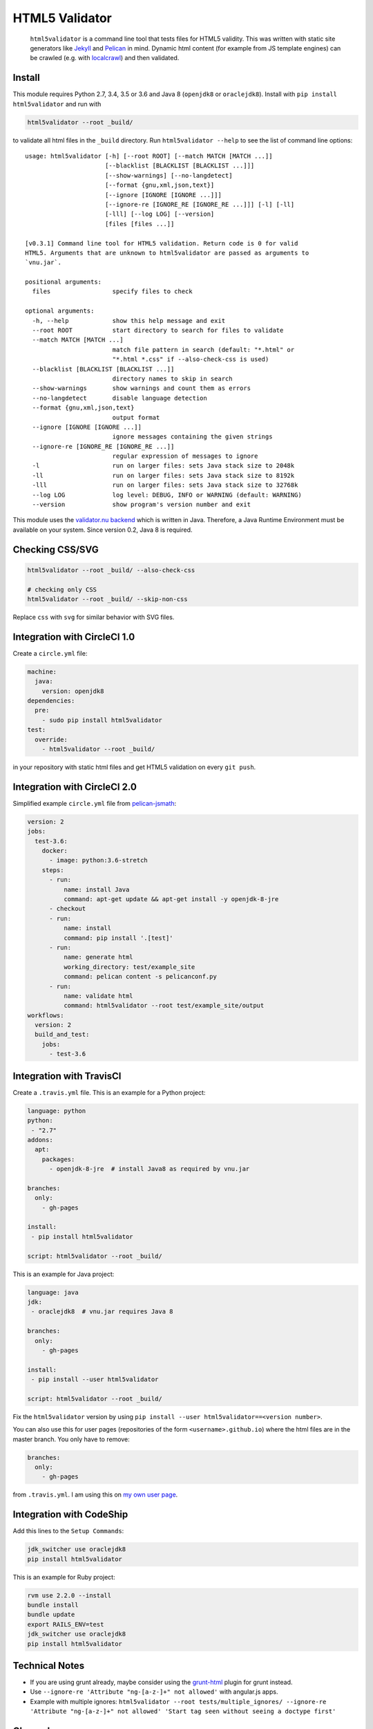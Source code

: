 HTML5 Validator
===============

    ``html5validator`` is a command line tool that tests files for
    HTML5 validity. This was written with static site generators like
    `Jekyll <http://jekyllrb.com/>`_ and
    `Pelican <http://blog.getpelican.com/>`_ in mind. Dynamic html content
    (for example from JS template engines) can be crawled
    (e.g. with `localcrawl <https://github.com/svenkreiss/localcrawl>`_)
    and then validated.

.. image:: https://travis-ci.org/svenkreiss/html5validator.svg?branch=master
    :target: https://travis-ci.org/svenkreiss/html5validator
.. image:: https://badge.fury.io/py/html5validator.svg
    :target: https://pypi.python.org/pypi/html5validator/


Install
-------

This module requires Python 2.7, 3.4, 3.5 or 3.6 and Java 8 (``openjdk8`` or ``oraclejdk8``).
Install with ``pip install html5validator`` and run with

.. code-block:: bash

    html5validator --root _build/

to validate all html files in the ``_build`` directory.
Run ``html5validator --help`` to see the list of command line options::

    usage: html5validator [-h] [--root ROOT] [--match MATCH [MATCH ...]]
                          [--blacklist [BLACKLIST [BLACKLIST ...]]]
                          [--show-warnings] [--no-langdetect]
                          [--format {gnu,xml,json,text}]
                          [--ignore [IGNORE [IGNORE ...]]]
                          [--ignore-re [IGNORE_RE [IGNORE_RE ...]]] [-l] [-ll]
                          [-lll] [--log LOG] [--version]
                          [files [files ...]]

    [v0.3.1] Command line tool for HTML5 validation. Return code is 0 for valid
    HTML5. Arguments that are unknown to html5validator are passed as arguments to
    `vnu.jar`.

    positional arguments:
      files                 specify files to check

    optional arguments:
      -h, --help            show this help message and exit
      --root ROOT           start directory to search for files to validate
      --match MATCH [MATCH ...]
                            match file pattern in search (default: "*.html" or
                            "*.html *.css" if --also-check-css is used)
      --blacklist [BLACKLIST [BLACKLIST ...]]
                            directory names to skip in search
      --show-warnings       show warnings and count them as errors
      --no-langdetect       disable language detection
      --format {gnu,xml,json,text}
                            output format
      --ignore [IGNORE [IGNORE ...]]
                            ignore messages containing the given strings
      --ignore-re [IGNORE_RE [IGNORE_RE ...]]
                            regular expression of messages to ignore
      -l                    run on larger files: sets Java stack size to 2048k
      -ll                   run on larger files: sets Java stack size to 8192k
      -lll                  run on larger files: sets Java stack size to 32768k
      --log LOG             log level: DEBUG, INFO or WARNING (default: WARNING)
      --version             show program's version number and exit

This module uses the `validator.nu backend <https://github.com/validator/validator.github.io>`_
which is written in Java. Therefore, a Java Runtime Environment must be
available on your system. Since version 0.2, Java 8 is required.


Checking CSS/SVG
----------------

.. code-block:: bash

    html5validator --root _build/ --also-check-css

    # checking only CSS
    html5validator --root _build/ --skip-non-css

Replace ``css`` with ``svg`` for similar behavior with SVG files.


Integration with CircleCI 1.0
-----------------------------

Create a ``circle.yml`` file:

.. code-block:: yaml

    machine:
      java:
        version: openjdk8
    dependencies:
      pre:
        - sudo pip install html5validator
    test:
      override:
        - html5validator --root _build/

in your repository with static html files and get HTML5 validation on every
``git push``.


Integration with CircleCI 2.0
-----------------------------

Simplified example ``circle.yml`` file from
`pelican-jsmath <https://github.com/svenkreiss/pelican-jsmath>`_:

.. code-block:: yaml

    version: 2
    jobs:
      test-3.6:
        docker:
          - image: python:3.6-stretch
        steps:
          - run:
              name: install Java
              command: apt-get update && apt-get install -y openjdk-8-jre
          - checkout
          - run:
              name: install
              command: pip install '.[test]'
          - run:
              name: generate html
              working_directory: test/example_site
              command: pelican content -s pelicanconf.py
          - run:
              name: validate html
              command: html5validator --root test/example_site/output
    workflows:
      version: 2
      build_and_test:
        jobs:
          - test-3.6


Integration with TravisCI
-------------------------

Create a ``.travis.yml`` file. This is an example for a Python project:

.. code-block:: yaml

    language: python
    python:
     - "2.7"
    addons:
      apt:
        packages:
          - openjdk-8-jre  # install Java8 as required by vnu.jar

    branches:
      only:
        - gh-pages

    install:
     - pip install html5validator

    script: html5validator --root _build/

This is an example for Java project:

.. code-block:: yaml

    language: java
    jdk:
     - oraclejdk8  # vnu.jar requires Java 8

    branches:
      only:
        - gh-pages

    install:
     - pip install --user html5validator

    script: html5validator --root _build/


Fix the ``html5validator`` version by using
``pip install --user html5validator==<version number>``.

You can also use this for user pages (repositories of the form ``<username>.github.io``)
where the html files are in the master branch. You only have to remove:

.. code-block:: yaml

    branches:
      only:
        - gh-pages

from ``.travis.yml``. I am using this on
`my own user page <https://github.com/svenkreiss/svenkreiss.github.io/blob/master/.travis.yml>`_.


Integration with CodeShip
-------------------------

Add this lines to the ``Setup Commands``:

.. code-block:: yaml

    jdk_switcher use oraclejdk8
    pip install html5validator


This is an example for Ruby project:

.. code-block:: yaml

    rvm use 2.2.0 --install
    bundle install
    bundle update
    export RAILS_ENV=test
    jdk_switcher use oraclejdk8
    pip install html5validator


Technical Notes
---------------

* If you are using grunt already, maybe consider using the
  `grunt-html <https://github.com/jzaefferer/grunt-html>`_ plugin for grunt instead.
* Use ``--ignore-re 'Attribute "ng-[a-z-]+" not allowed'`` with angular.js apps.
* Example with multiple ignores: ``html5validator --root tests/multiple_ignores/ --ignore-re 'Attribute "ng-[a-z-]+" not allowed' 'Start tag seen without seeing a doctype first'``


Changelog
---------

Install a particular version, for example ``0.1.14``, with ``pip install html5validator==0.1.14``.

* `master <https://github.com/svenkreiss/html5validator/compare/v0.3.2...master>`_
* `0.3.2 <https://github.com/svenkreiss/html5validator/compare/v0.3.1...v0.3.2>`_ (2019-11-22)
    * update vnu jar to 18.11.5
    * better output check [PR#57](https://github.com/svenkreiss/html5validator/pull/57) by [@Cyb3r-Jak3](https://github.com/Cyb3r-Jak3)
* `0.3.1 <https://github.com/svenkreiss/html5validator/compare/v0.3.0...v0.3.1>`_ (2018-06-01)
    * update vnu jar to 18.3.0
    * pass remaining command line options to ``vnu.jar``
    * allow to match multiple file patterns, e.g. ``--match *.html *.css``
* `0.3.0 <https://github.com/svenkreiss/html5validator/compare/v0.2.8...v0.3.0>`_ (2018-01-21)
    * update vnu jar to 17.11.1
    * support explicit list of files: ``html5validator file1.html file2.html``
    * new command line options: ``--no-langdetect``, ``--format``
    * new tests for ``--show-warnings`` flag
    * refactored internal API
    * bugfix: check existence of Java
    * bugfix: split Java and vnu.jar command line options
* `0.2.8 <https://github.com/svenkreiss/html5validator/compare/v0.2.7...v0.2.8>`_ (2017-09-08)
    * update vnu jar to 17.9.0
    * suppress a warning from the JDK about picked up environment variables
* `0.2.7 <https://github.com/svenkreiss/html5validator/compare/v0.2.5...v0.2.7>`_ (2017-04-09)
    * update vnu jar to 17.3.0
    * lint Python code
* `0.2.5 <https://github.com/svenkreiss/html5validator/compare/v0.2.4...v0.2.5>`_ (2016-07-30)
    * clamp CLI return value at 255: `PR26 <https://github.com/svenkreiss/html5validator/pull/26>`_
* `0.2.4 <https://github.com/svenkreiss/html5validator/compare/v0.2.3...v0.2.4>`_ (2016-07-14)
    * a fix for Cygwin thanks to this `PR20 <https://github.com/svenkreiss/html5validator/pull/20>`_
* `0.2.3 <https://github.com/svenkreiss/html5validator/compare/v0.2.2...v0.2.3>`_ (2016-07-05)
    * ``vnu.jar`` updated to 16.6.29 thanks to this `PR <https://github.com/svenkreiss/html5validator/pull/19>`_
* `0.2.2 <https://github.com/svenkreiss/html5validator/compare/v0.2.1...v0.2.2>`_ (2016-04-30)
    * ``vnu.jar`` updated to 16.3.3
* `0.2.1 <https://github.com/svenkreiss/html5validator/compare/v0.1.14...v0.2.1>`_ (2016-01-25)
    * ``--ignore``, ``--ignore-re``: ignore messages containing an exact pattern or
      matching a regular expression (migration from version 0.1.14: replace ``--ignore`` with ``--ignore-re``)
    * curly quotes and straight quotes can now be used interchangeably
    * change Java stack size handling (introduced the new command line options ``-l``, ``-ll`` and ``-lll``)
    * update vnu.jar to 16.1.1 (which now requires Java 8)
* `0.1.14 <https://github.com/svenkreiss/html5validator/compare/v0.1.12...v0.1.14>`_ (2015-10-09)
    * change text encoding handling
    * adding command line arguments ``--log`` and ``--version``
* `0.1.12 <https://github.com/svenkreiss/html5validator/compare/v0.1.9...v0.1.12>`_ (2015-05-07)
    * document how to specify multiple regular expressions to be ignored
    * add ``--ignore`` as command line argument. Takes a regular expression
      for warnings and errors that should be ignored.
* `0.1.9 <https://github.com/svenkreiss/html5validator/compare/v0.1.8...v0.1.9>`_ (2015-03-02)
